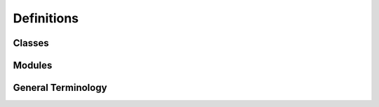 
===========
Definitions
===========

Classes
-------

.. glossary::

    Cobbler
        Represents a full elaboration for one scaffold. So it can contain multiple routes (multiple CobblersWorkshops).

    CobblersWorkshop
        Represents a single route for a scaffold. It contains a list of reactants and reaction names that describe
        each step in the route. Each step is represented by a CobblersBench object. If a step has a replacement for it,
        a new CobblersWorkshop is created with the replacement.

    CobblerBench
        Represents a single step in a route. Performs the whole process of finding analogues of reactants. Since the
        elaborated products are 'slippers' in this analogy, the CobblerBench is where the material to make the slippers
        (superstructure of reactants) are found.

    Reaction
        Represents a single reaction within the CobblerBench. Contains the reactants, products, and the name of the reaction.
        Assigns the reactants to the SMARTS pattern of the specific reactant in the full reaction SMIRKS.

    Library
        Contains the superstructures of reactant scaffolds found. Performs filtering for reactants before finding products.

    Slipper
        Handles finding the products of a Library and placing them. Is instantiated for each step of a route.

    SlipperSynthesizer
        Finds the products of a Library object with a cartesian multiplication of the superstructures of reactants after
        filtering.

    SlipperFitter
        'Fits' the final products into the protein template by performing constrained energy minimisation to the experimental
        fragment structures using the matched atoms. This placement procedure is carried out by
        `Fragmenstein <https://github.com/matteoferla/Fragmenstein>`_.

Modules
-------

.. glossary::

    Fairy
        This module provides functions to find similar cheaper reactants, filter out reactants based on simple filters,
        fingerprint generation, etc. Provides the 'fairy dust' to improve syntheses structured by ML tools.


General Terminology
-------------------

.. glossary::

    Scaffold
        Compound to elaborate from.

    Placement
        Constrained docking to the fragment inspirations.

    CAR
        Chemist Assisted Robotics.